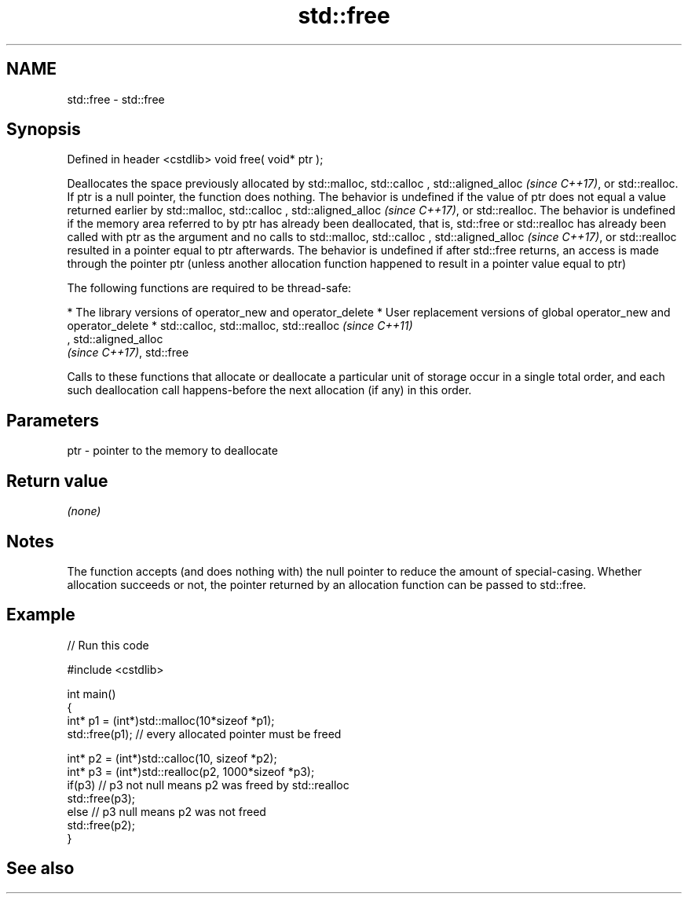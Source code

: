 .TH std::free 3 "2020.03.24" "http://cppreference.com" "C++ Standard Libary"
.SH NAME
std::free \- std::free

.SH Synopsis

Defined in header <cstdlib>
void free( void* ptr );

Deallocates the space previously allocated by std::malloc, std::calloc
, std::aligned_alloc
\fI(since C++17)\fP, or std::realloc.
If ptr is a null pointer, the function does nothing.
The behavior is undefined if the value of ptr does not equal a value returned earlier by std::malloc, std::calloc
, std::aligned_alloc
\fI(since C++17)\fP, or std::realloc.
The behavior is undefined if the memory area referred to by ptr has already been deallocated, that is, std::free or std::realloc has already been called with ptr as the argument and no calls to std::malloc, std::calloc
, std::aligned_alloc
\fI(since C++17)\fP, or std::realloc resulted in a pointer equal to ptr afterwards.
The behavior is undefined if after std::free returns, an access is made through the pointer ptr (unless another allocation function happened to result in a pointer value equal to ptr)

The following functions are required to be thread-safe:

* The library versions of operator_new and operator_delete
* User replacement versions of global operator_new and operator_delete
* std::calloc, std::malloc, std::realloc                                                                                                                                                                    \fI(since C++11)\fP
  , std::aligned_alloc
  \fI(since C++17)\fP, std::free

Calls to these functions that allocate or deallocate a particular unit of storage occur in a single total order, and each such deallocation call happens-before the next allocation (if any) in this order.


.SH Parameters


ptr - pointer to the memory to deallocate


.SH Return value

\fI(none)\fP

.SH Notes

The function accepts (and does nothing with) the null pointer to reduce the amount of special-casing. Whether allocation succeeds or not, the pointer returned by an allocation function can be passed to std::free.

.SH Example


// Run this code

  #include <cstdlib>

  int main()
  {
      int* p1 = (int*)std::malloc(10*sizeof *p1);
      std::free(p1); // every allocated pointer must be freed

      int* p2 = (int*)std::calloc(10, sizeof *p2);
      int* p3 = (int*)std::realloc(p2, 1000*sizeof *p3);
      if(p3) // p3 not null means p2 was freed by std::realloc
         std::free(p3);
      else // p3 null means p2 was not freed
         std::free(p2);
  }



.SH See also




